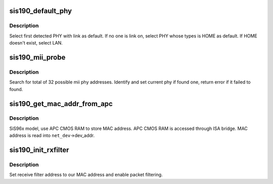 .. -*- coding: utf-8; mode: rst -*-
.. src-file: drivers/net/ethernet/sis/sis190.c

.. _`sis190_default_phy`:

sis190_default_phy
==================

.. c:function:: u16 sis190_default_phy(struct net_device *dev)

    Select default PHY for sis190 mac.

    :param struct net_device \*dev:
        the net device to probe for

.. _`sis190_default_phy.description`:

Description
-----------

Select first detected PHY with link as default.
If no one is link on, select PHY whose types is HOME as default.
If HOME doesn't exist, select LAN.

.. _`sis190_mii_probe`:

sis190_mii_probe
================

.. c:function:: int sis190_mii_probe(struct net_device *dev)

    Probe MII PHY for sis190

    :param struct net_device \*dev:
        the net device to probe for

.. _`sis190_mii_probe.description`:

Description
-----------

Search for total of 32 possible mii phy addresses.
Identify and set current phy if found one,
return error if it failed to found.

.. _`sis190_get_mac_addr_from_apc`:

sis190_get_mac_addr_from_apc
============================

.. c:function:: int sis190_get_mac_addr_from_apc(struct pci_dev *pdev, struct net_device *dev)

    Get MAC address for SiS96x model

    :param struct pci_dev \*pdev:
        PCI device

    :param struct net_device \*dev:
        network device to get address for

.. _`sis190_get_mac_addr_from_apc.description`:

Description
-----------

SiS96x model, use APC CMOS RAM to store MAC address.
APC CMOS RAM is accessed through ISA bridge.
MAC address is read into \ ``net_dev``\ ->dev_addr.

.. _`sis190_init_rxfilter`:

sis190_init_rxfilter
====================

.. c:function:: void sis190_init_rxfilter(struct net_device *dev)

    Initialize the Rx filter

    :param struct net_device \*dev:
        network device to initialize

.. _`sis190_init_rxfilter.description`:

Description
-----------

Set receive filter address to our MAC address
and enable packet filtering.

.. This file was automatic generated / don't edit.

